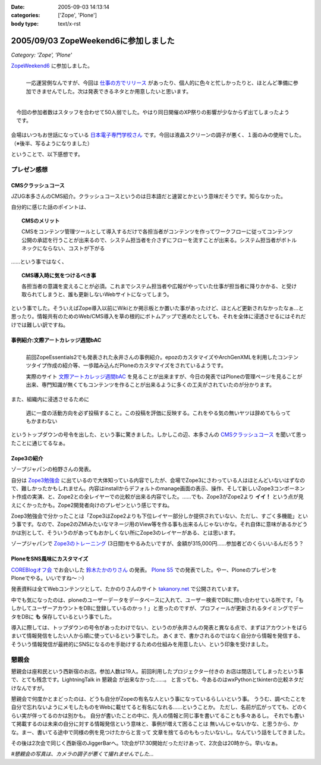 :date: 2005-09-03 14:13:14
:categories: ['Zope', 'Plone']
:body type: text/x-rst

=====================================
2005/09/03 ZopeWeekend6に参加しました
=====================================

*Category: 'Zope', 'Plone'*

`ZopeWeekend6`_ に参加しました。

.. figure:: http://www.freia.jp/taka/photo/zw6/PICT0001.JPG?size=thumb
  :target: http://www.freia.jp/taka/photo/zw6/PICT0001.JPG/zphoto_view
  :align: left

  一応運営側なんですが、今回は `仕事の方でリリース`_ があったり、個人的に色々と忙しかったりと、ほとんど準備に参加できませんでした。次は発表できるネタとか用意したいと思います。

.. figure:: http://www.freia.jp/taka/photo/zw6/PICT0006.JPG?size=thumb
  :target: http://www.freia.jp/taka/photo/zw6/PICT0006.JPG/zphoto_view
  :align: right

  今回の参加者数はスタッフを合わせて50人弱でした。やはり同日開催のXP祭りの影響が少なからず出てしまったようです。

会場はいつもお世話になっている `日本電子専門学校さん`_ です。今回は液晶スクリーンの調子が悪く、１面のみの使用でした。（※後半、写るようになりました）

.. cssclass:: visualClear

ということで、以下感想です。

.. _`ZopeWeekend6`: http://new.zope.jp/event/zopeweekend/6/
.. _`仕事の方でリリース`: http://www.freia.jp/taka/blog/240
.. _`日本電子専門学校さん`: http://www.jec.ac.jp/



.. :extend type: text/plain
.. :extend:


プレゼン感想
=============

CMSクラッシュコース
-------------------
JZUG本多さんのCMS紹介。クラッシュコースというのは日本語だと速習とかという意味だそうです。知らなかった。

自分的に感じた話のポイントは、

.. topic:: CMSのメリット

  CMSをコンテンツ管理ツールとして導入するだけで各担当者がコンテンツを作ってワークフローに従ってコンテンツ公開の承認を行うことが出来るので、システム担当者を介さずにフローを流すことが出来る。システム担当者がボトルネックにならない、コストが下がる

……という事ではなく、

.. topic:: CMS導入時に気をつけるべき事

  各担当者の意識を変えることが必須。これまでシステム担当者や広報がやっていた仕事が担当者に降りかかる、と受け取られてしまうと、誰も更新しないWebサイトになってしまう。

という事でした。そういえばZope導入以前にWikiとか掲示板とか置いた事があったけど、ほとんど更新されなかったなぁ...と思ったり。情報共有のためのWeb/CMS導入を草の根的にボトムアップで進めたとしても、それを全体に浸透させるにはそれだけでは難しい訳ですね。


事例紹介:文際アートカレッジ週間bAC
----------------------------------
.. figure:: http://www.freia.jp/taka/photo/zw6/PICT0007.JPG?size=thumb
  :target: http://www.freia.jp/taka/photo/zw6/PICT0007.JPG/zphoto_view
  :align: left

  前回ZopeEssentials2でも発表された永井さんの事例紹介。epozのカスタマイズやArchGenXMLを利用したコンテンツタイプ作成の紹介等、一歩踏み込んだPloneのカスタマイズをされているようです。

  実際のサイト `文際アートカレッジ週間bAC`_ を見ることが出来ますが、今日の発表ではPloneの管理ページを見ることが出来、専門知識が無くてもコンテンツを作ることが出来るように多くの工夫がされていたのが分かります。

.. class:: visualClear

また、組織内に浸透させるために

.. highlights::

  週に一度の活動方向を必ず投稿すること。この投稿を評価に反映する。これをやる気の無いヤツは辞めてもらってもかまわない

というトップダウンの号令を出した、という事に驚きました。しかしこの辺、本多さんの `CMSクラッシュコース`_ を聞いて思ったことに通じてるなぁ。 


Zope3の紹介
------------
ゾープジャパンの柏野さんの発表。

自分は `Zope3勉強会`_ に出ているので大体知っている内容でしたが、会場でZope3にさわっている人はほとんどいないはずなので、難しかったかもしれません。内容はinstallからデフォルトのmanage画面の表示、操作、そして新しいZope3コンポーネント作成の実演、と、Zope2との全レイヤーでの比較が出来る内容でした。……でも、Zope3がZope2より **イイ！** という点が見えにくかったかも。Zope2開発者向けのプレゼンという感じですね。

Zoep3勉強会で分かったことは「Zope3はZope2よりも下位レイヤー部分しか提供されていない、ただし、すごく多機能」という事です。なので、Zope2のZMIみたいなマネージ用のView等を作る事も出来るんじゃないかな。それ自体に意味があるかどうかは別として、そういうのがあってもおかしくない所にZope3のレイヤーがある、とは思います。

ゾープジャパンで `Zope3のトレーニング`_ (3日間)をやるみたいですが、金額が315,000円……参加者どのくらいいるんだろう？


PloneをSNS風味にカスタマイズ
-----------------------------
.. figure:: http://www.freia.jp/taka/photo/zw6/PICT0009.JPG?size=thumb
  :target: http://www.freia.jp/taka/photo/zw6/PICT0009.JPG/zphoto_view
  :align: right

`COREBlogオフ会`_ でお会いした `鈴木たかのりさん`_ の発表。 `Plone S5`_ での発表でした。やー、PloneのプレゼンをPloneでやる。いいですね～ :-)

発表資料は全てWebコンテンツとして、たかのりさんのサイト `takanory.net`_ で公開されています。

中でも気になったのは、ploneのユーザーデータをデータベースに入れて、ユーザー検索でDBに問い合わせている所です。「もしかしてユーザーアカウントをDBに登録しているのかっ！」と思ったのですが、プロフィールが更新されるタイミングでデータをDBに **も** 保存しているという事でした。

導入に際しては、トップダウンの号令があったわけでない、というのが永井さんの発表と異なる点で、まずはアカウントをばらまいて情報発信をしたい人から順に使っているという事でした。
あくまで、書かされるのではなく自分から情報を発信する、そういう情報発信が最終的にSNSになるのを手助けするための仕組みを用意したい、という印象を受けました。



懇親会
=======

懇親会は座和民という西新宿のお店。参加人数は19人。前回利用したプロジェクター付きの
お店は閉店してしまったという事で、とても残念です。LightningTalk in 懇親会 が出来なかった……。
と言っても、今あるのはwxPythonとtkinterの比較ネタだけなんですが。

懇親会で何度かとまどったのは、どうも自分がZopeの有名な人という事になっているらしいという事。
ううむ、調べたことを自分で忘れないようにメモしたものをWebに載せてると有名になれる……ということか。
ただし、名前が広がってても、どのくらい実が伴ってるのかは別かも。
自分が書いたことの中に、先人の情報と同じ事を書いてることも多々あるし。
それでも書いて掲載するのは未来の自分に対する情報発信という意味と、事例が増えて困ることは
無いんじゃないかな、と思うから、かな。まー、書いてる途中で同様の例を見つけたからと言って
文章を捨てるのももったいないし。なんていう話をしてきました。

その後は2次会で同じく西新宿のJiggerBarへ。1次会が17:30開始だっただけあって、2次会は20時から。早いなぁ。

*#懇親会の写真は、カメラの調子が悪くて撮れませんでした...*

.. _`文際アートカレッジ週間bAC`: http://weekly.bac.ne.jp/
.. _`COREBlogオフ会`: http://www.freia.jp/taka/blog/208
.. _`鈴木たかのりさん`: http://takanory.net/
.. _`Zope3勉強会`: http://www.zope.org/Members/yusei/zope3meeting
.. _`Zope3のトレーニング`: http://www.zope.co.jp/workshop/
.. _`Plone S5`: http://takanory.net/plone/products/plones5
.. _`takanory.net`: http://takanory.net/plone/sns/


